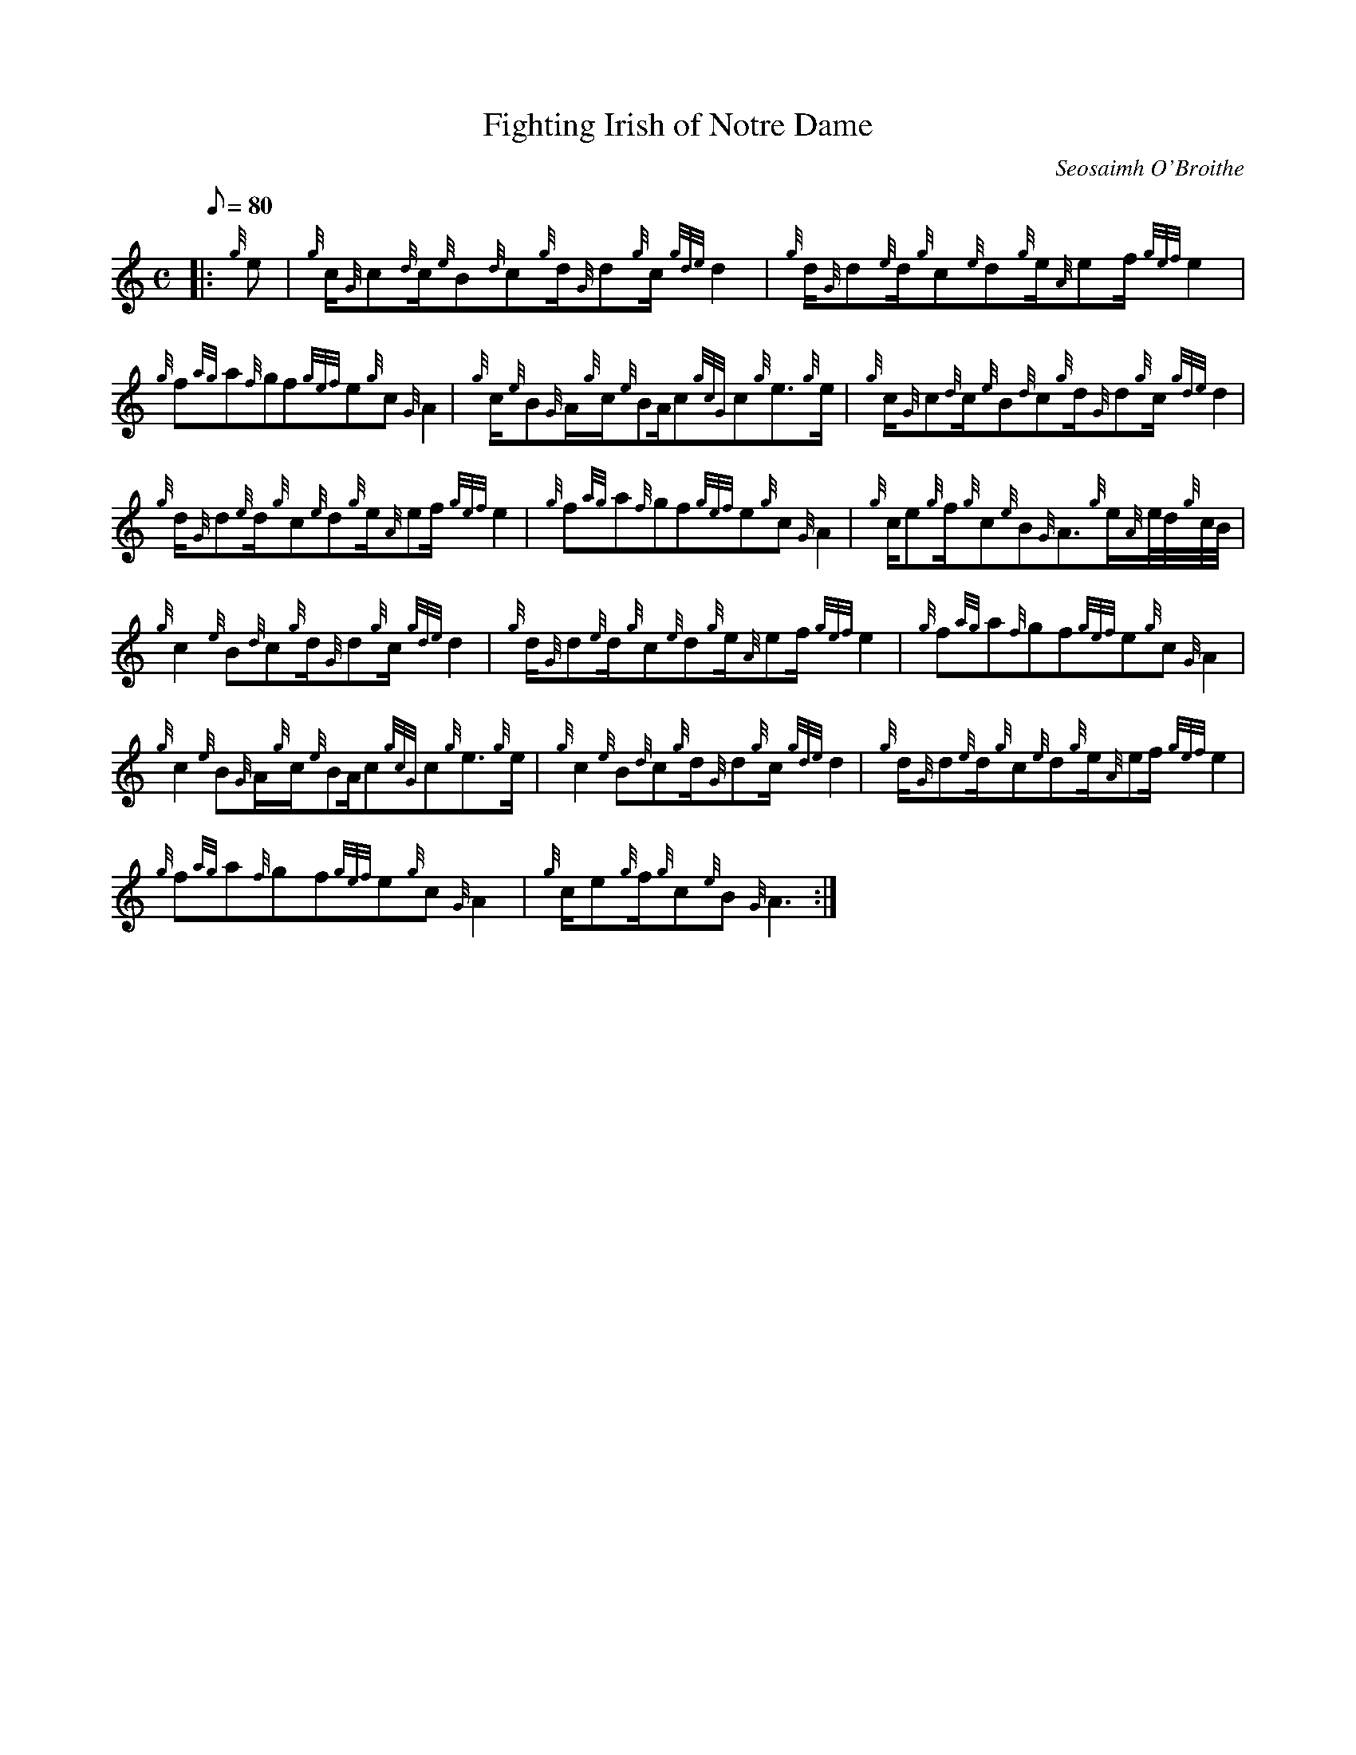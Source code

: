 X:1
T:Fighting Irish of Notre Dame
M:C
L:1/8
Q:80
C:Seosaimh O'Broithe
S:March
K:HP
|: {g}e|
{g}c/2{G}c{d}c/2{e}B{d}c{g}d/2{G}d{g}c/2{gde}d2|
{g}d/2{G}d{e}d/2{g}c{e}d{g}e/2{A}ef/2{gef}e2|  !
{g}f{ag}a{f}gf{gef}e{g}c{G}A2|
{g}c/2{e}B{G}A/2{g}c/2{e}BA/2c{gcG}c{g}e3/2{g}e/2|
{g}c/2{G}c{d}c/2{e}B{d}c{g}d/2{G}d{g}c/2{gde}d2|  !
{g}d/2{G}d{e}d/2{g}c{e}d{g}e/2{A}ef/2{gef}e2|
{g}f{ag}a{f}gf{gef}e{g}c{G}A2|
{g}c/2e{g}f/2{g}c{e}B{G}A3/2{g}e/2{A}e/4d/4{g}c/4B/4|  !
{g}c2{e}B{d}c{g}d/2{G}d{g}c/2{gde}d2|
{g}d/2{G}d{e}d/2{g}c{e}d{g}e/2{A}ef/2{gef}e2|
{g}f{ag}a{f}gf{gef}e{g}c{G}A2|  !
{g}c2{e}B{G}A/2{g}c/2{e}BA/2c{gcG}c{g}e3/2{g}e/2|
{g}c2{e}B{d}c{g}d/2{G}d{g}c/2{gde}d2|
{g}d/2{G}d{e}d/2{g}c{e}d{g}e/2{A}ef/2{gef}e2|  !
{g}f{ag}a{f}gf{gef}e{g}c{G}A2|
{g}c/2e{g}f/2{g}c{e}B{G}A3:|

